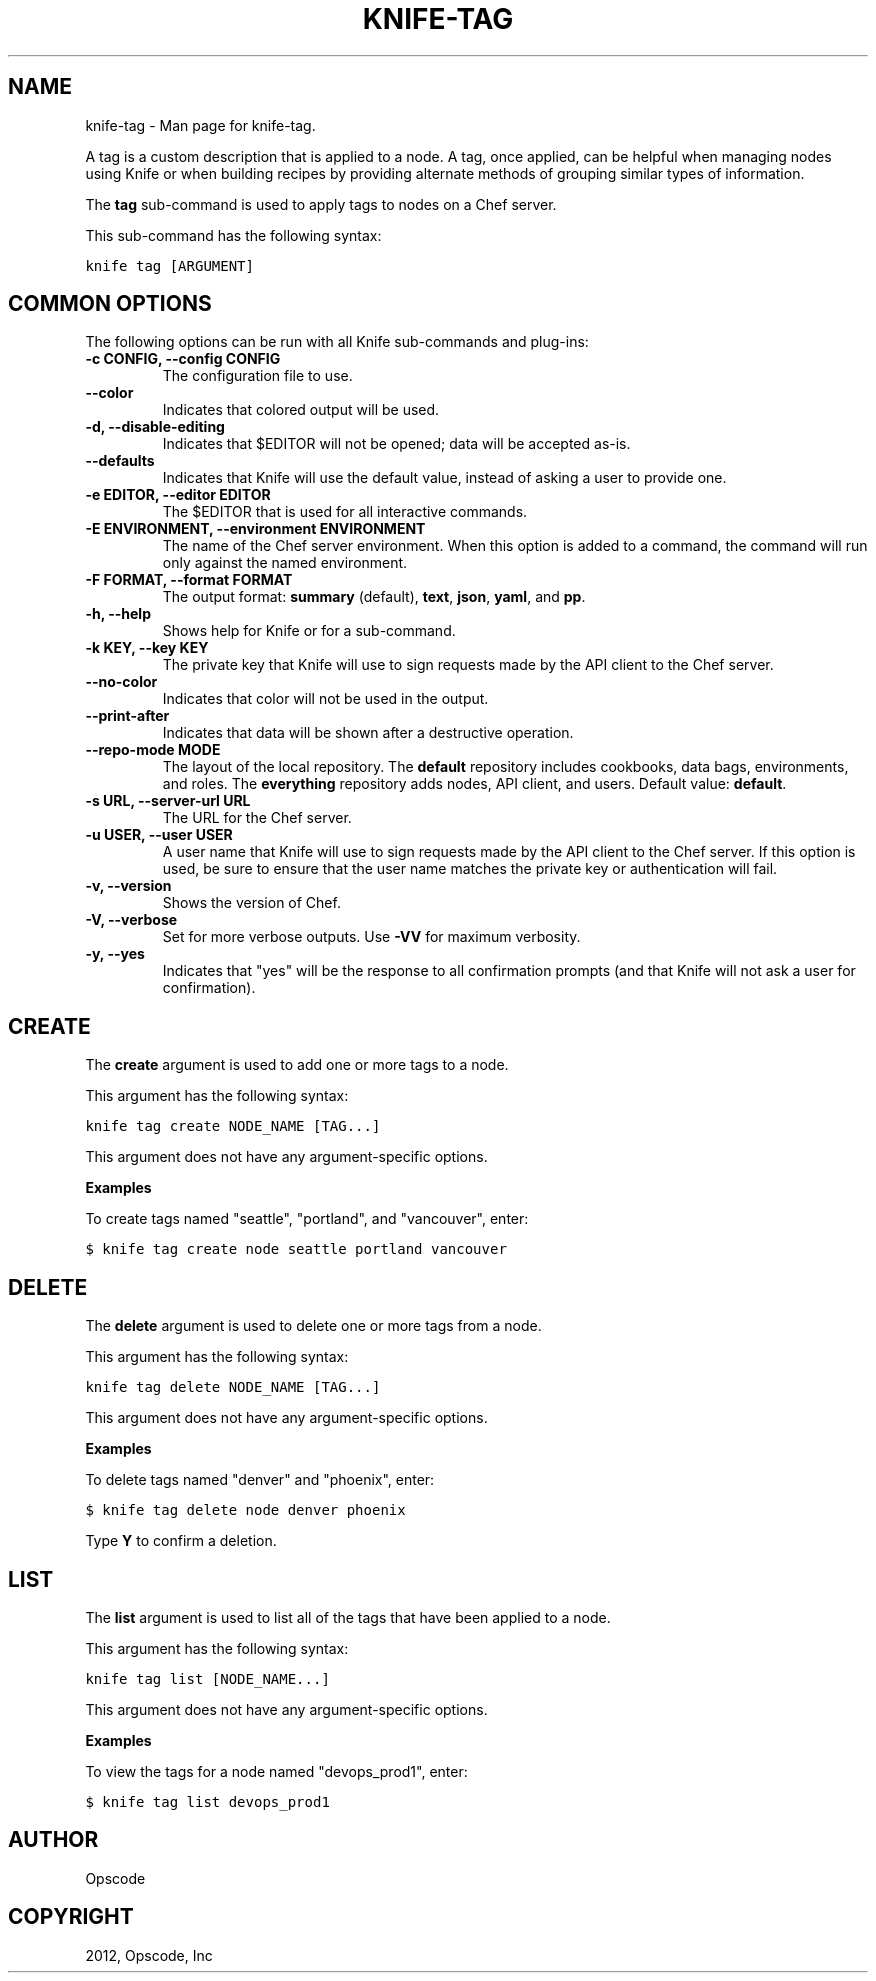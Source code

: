 .TH "KNIFE-TAG" "1" "December 20, 2012" "0.0.1" "knife-tag"
.SH NAME
knife-tag \- Man page for knife-tag.
.
.nr rst2man-indent-level 0
.
.de1 rstReportMargin
\\$1 \\n[an-margin]
level \\n[rst2man-indent-level]
level margin: \\n[rst2man-indent\\n[rst2man-indent-level]]
-
\\n[rst2man-indent0]
\\n[rst2man-indent1]
\\n[rst2man-indent2]
..
.de1 INDENT
.\" .rstReportMargin pre:
. RS \\$1
. nr rst2man-indent\\n[rst2man-indent-level] \\n[an-margin]
. nr rst2man-indent-level +1
.\" .rstReportMargin post:
..
.de UNINDENT
. RE
.\" indent \\n[an-margin]
.\" old: \\n[rst2man-indent\\n[rst2man-indent-level]]
.nr rst2man-indent-level -1
.\" new: \\n[rst2man-indent\\n[rst2man-indent-level]]
.in \\n[rst2man-indent\\n[rst2man-indent-level]]u
..
.\" Man page generated from reStructuredText.
.
.sp
A tag is a custom description that is applied to a node. A tag, once applied, can be helpful when managing nodes using Knife or when building recipes by providing alternate methods of grouping similar types of information.
.sp
The \fBtag\fP sub\-command is used to apply tags to nodes on a Chef server.
.sp
This sub\-command has the following syntax:
.sp
.nf
.ft C
knife tag [ARGUMENT]
.ft P
.fi
.SH COMMON OPTIONS
.sp
The following options can be run with all Knife sub\-commands and plug\-ins:
.INDENT 0.0
.TP
.B \fB\-c CONFIG\fP, \fB\-\-config CONFIG\fP
The configuration file to use.
.TP
.B \fB\-\-color\fP
Indicates that colored output will be used.
.TP
.B \fB\-d\fP, \fB\-\-disable\-editing\fP
Indicates that $EDITOR will not be opened; data will be accepted as\-is.
.TP
.B \fB\-\-defaults\fP
Indicates that Knife will use the default value, instead of asking a user to provide one.
.TP
.B \fB\-e EDITOR\fP, \fB\-\-editor EDITOR\fP
The $EDITOR that is used for all interactive commands.
.TP
.B \fB\-E ENVIRONMENT\fP, \fB\-\-environment ENVIRONMENT\fP
The name of the Chef server environment. When this option is added to a command, the command will run only against the named environment.
.TP
.B \fB\-F FORMAT\fP, \fB\-\-format FORMAT\fP
The output format: \fBsummary\fP (default), \fBtext\fP, \fBjson\fP, \fByaml\fP, and \fBpp\fP.
.TP
.B \fB\-h\fP, \fB\-\-help\fP
Shows help for Knife or for a sub\-command.
.TP
.B \fB\-k KEY\fP, \fB\-\-key KEY\fP
The private key that Knife will use to sign requests made by the API client to the Chef server.
.TP
.B \fB\-\-no\-color\fP
Indicates that color will not be used in the output.
.TP
.B \fB\-\-print\-after\fP
Indicates that data will be shown after a destructive operation.
.TP
.B \fB\-\-repo\-mode MODE\fP
The layout of the local repository. The \fBdefault\fP repository includes cookbooks, data bags, environments, and roles. The \fBeverything\fP repository adds nodes, API client, and users. Default value: \fBdefault\fP.
.TP
.B \fB\-s URL\fP, \fB\-\-server\-url URL\fP
The URL for the Chef server.
.TP
.B \fB\-u USER\fP, \fB\-\-user USER\fP
A user name that Knife will use to sign requests made by the API client to the Chef server. If this option is used, be sure to ensure that the user name matches the private key or authentication will fail.
.TP
.B \fB\-v\fP, \fB\-\-version\fP
Shows the version of Chef.
.TP
.B \fB\-V\fP, \fB\-\-verbose\fP
Set for more verbose outputs. Use \fB\-VV\fP for maximum verbosity.
.TP
.B \fB\-y\fP, \fB\-\-yes\fP
Indicates that "yes" will be the response to all confirmation prompts (and that Knife will not ask a user for confirmation).
.UNINDENT
.SH CREATE
.sp
The \fBcreate\fP argument is used to add one or more tags to a node.
.sp
This argument has the following syntax:
.sp
.nf
.ft C
knife tag create NODE_NAME [TAG...]
.ft P
.fi
.sp
This argument does not have any argument\-specific options.
.sp
\fBExamples\fP
.sp
To create tags named "seattle", "portland", and "vancouver", enter:
.sp
.nf
.ft C
$ knife tag create node seattle portland vancouver
.ft P
.fi
.SH DELETE
.sp
The \fBdelete\fP argument is used to delete one or more tags from a node.
.sp
This argument has the following syntax:
.sp
.nf
.ft C
knife tag delete NODE_NAME [TAG...]
.ft P
.fi
.sp
This argument does not have any argument\-specific options.
.sp
\fBExamples\fP
.sp
To delete tags named "denver" and "phoenix", enter:
.sp
.nf
.ft C
$ knife tag delete node denver phoenix
.ft P
.fi
.sp
Type \fBY\fP to confirm a deletion.
.SH LIST
.sp
The \fBlist\fP argument is used to list all of the tags that have been applied to a node.
.sp
This argument has the following syntax:
.sp
.nf
.ft C
knife tag list [NODE_NAME...]
.ft P
.fi
.sp
This argument does not have any argument\-specific options.
.sp
\fBExamples\fP
.sp
To view the tags for a node named "devops_prod1", enter:
.sp
.nf
.ft C
$ knife tag list devops_prod1
.ft P
.fi
.SH AUTHOR
Opscode
.SH COPYRIGHT
2012, Opscode, Inc
.\" Generated by docutils manpage writer.
.
